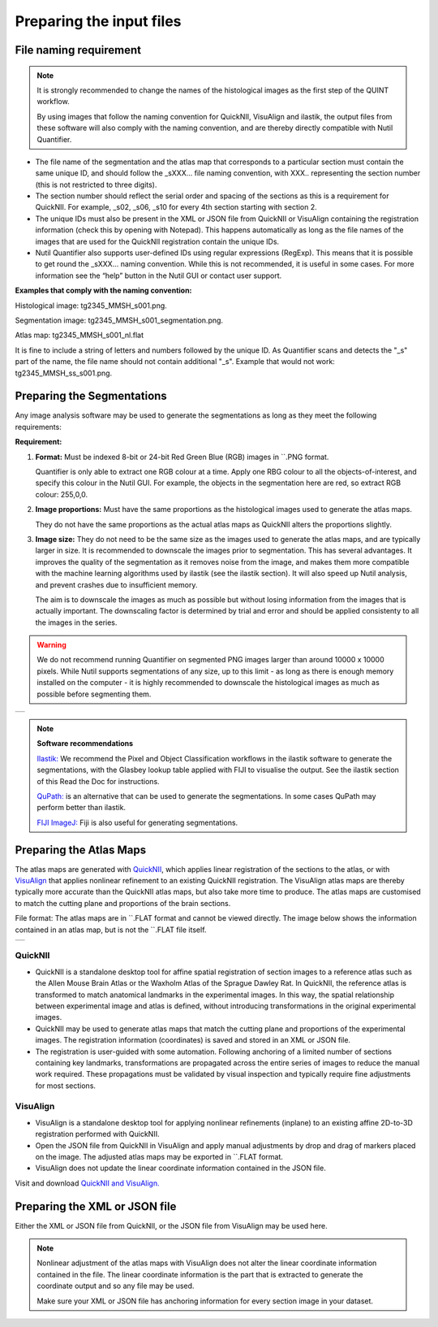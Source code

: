 **Preparing the input files**
==============================

**File naming requirement**
-------------------------------

.. note::
   It is strongly recommended to change the names of the histological images as the first step of the QUINT workflow. 

   By using images that follow the naming convention for QuickNII, VisuAlign and ilastik, the output files from these software will also comply with the naming convention, and are thereby directly compatible with Nutil Quantifier.

* The file name of the segmentation and the atlas map that corresponds to a particular section must contain the same unique ID, and should follow the _sXXX... file naming convention, with XXX.. representing the section number (this is not restricted to three digits). 

* The section number should reflect the serial order and spacing of the sections as this is a requirement for QuickNII. For example, _s02, _s06, _s10 for every 4th section starting with section 2. 

* The unique IDs must also be present in the XML or JSON file from QuickNII or VisuAlign containing the registration information (check this by opening with Notepad). This happens automatically as long as the file names of the images that are used for the QuickNII registration contain the unique IDs.

* Nutil Quantifier also supports user-defined IDs using regular expressions (RegExp). This means that it is possible to get round the _sXXX... naming convention. While this is not recommended, it is useful in some cases. For more information see the “help” button in the Nutil GUI or contact user support.  

**Examples that comply with the naming convention:** 

Histological image: tg2345_MMSH_s001.png. 

Segmentation image: tg2345_MMSH_s001_segmentation.png. 

Atlas map: tg2345_MMSH_s001_nl.flat

It is fine to include a string of letters and numbers followed by the unique ID. As Quantifier scans and detects the "_s" part of the name, the file name should not contain additional "_s". Example that would not work: tg2345_MMSH_ss_s001.png.


**Preparing the Segmentations**
------------------------------------
 
Any image analysis software may be used to generate the segmentations as long as they meet the following requirements:

**Requirement:**

1. **Format:** Must be indexed 8-bit or 24-bit Red Green Blue (RGB) images in ``.PNG format.

   Quantifier is only able to extract one RGB colour at a time. Apply one RBG colour to all the objects-of-interest, and specify this colour in the Nutil GUI. For example, the objects in the segmentation here are red, so extract RGB colour: 255,0,0.
  
2. **Image proportions:** Must have the same proportions as the histological images used to generate the atlas maps. 

   They do not have the same proportions as the actual atlas maps as QuickNII alters the proportions slightly. 

3. **Image size:** They do not need to be the same size as the images used to generate the atlas maps, and are typically larger in size. It is recommended to downscale the images prior to segmentation. This has several advantages. It improves the quality of the segmentation as it removes noise from the image, and makes them more compatible with the machine learning algorithms used by ilastik (see the ilastik section). It will also speed up Nutil analysis, and prevent crashes due to insufficient memory. 

   The aim is to downscale the images as much as possible but without losing information from the images that is actually important. The downscaling factor is determined by trial and error and should be applied consistenty to all the images in the series. 

.. warning::
   We do not recommend running Quantifier on segmented PNG images larger than around 10000 x 10000 pixels. While Nutil supports segmentations of any size, up to this limit - as long as there is enough memory installed on the computer - it is highly recommended to downscale the histological images as much as possible before segmenting them. 

+----------+
| |image11||
+----------+

.. note::

    **Software recommendations**

    `Ilastik: <http://ilastik.org/download.html>`_ We recommend the Pixel and Object Classification workflows in the ilastik software to generate the segmentations, with the Glasbey lookup table applied with FIJI to visualise the output. See the ilastik section of this Read the Doc for instructions.

    `QuPath: <https://qupath.github.io/QuPath>`_ is an alternative that can be used to generate the segmentations. In some cases QuPath may perform better than ilastik.

    `FIJI ImageJ: <https://imagej.net/software/fiji/>`_ Fiji is also useful for generating segmentations. 


**Preparing the Atlas Maps** 
--------------------------------
 
The atlas maps are generated with `QuickNII <https://quicknii.readthedocs.io/en/latest/>`_, which applies linear registration of the sections to the atlas, or with `VisuAlign <https://visualign.readthedocs.io/en/latest/>`_ that applies nonlinear refinement to an existing QuickNII registration. The VisuAlign atlas maps are thereby typically more accurate than the QuickNII atlas maps, but also take more time to produce. The atlas maps are customised to match the cutting plane and proportions of the brain sections. 

File format: The atlas maps are in ``.FLAT format and cannot be viewed directly. The image below shows the information contained in an atlas map, but is not the ``.FLAT file itself.

+----------+
| |image12||
+----------+


**QuickNII**
~~~~~~~~~~~~

* QuickNII is a standalone desktop tool for affine spatial registration of section images to a reference atlas such as the Allen Mouse Brain Atlas or the Waxholm Atlas of the Sprague Dawley Rat. In QuickNII, the reference atlas is transformed to match anatomical landmarks in the experimental images. In this way, the spatial relationship between experimental image and atlas is defined, without introducing transformations in the original experimental images. 

* QuickNII may be used to generate atlas maps that match the cutting plane and proportions of the experimental images. The registration information (coordinates) is saved and stored in an XML or JSON file.   

* The registration is user-guided with some automation. Following anchoring of a limited number of sections containing key landmarks, transformations are propagated across the entire series of images to reduce the manual work required. These propagations must be validated by visual inspection and typically require fine adjustments for most sections.

**VisuAlign**
~~~~~~~~~~~~~~

* VisuAlign is a standalone desktop tool for applying nonlinear refinements (inplane) to an existing affine 2D-to-3D registration performed with QuickNII. 

* Open the JSON file from QuickNII in VisuAlign and apply manual adjustments by drop and drag of markers placed on the image. The adjusted atlas maps may be exported in ``.FLAT format. 

* VisuAlign does not update the linear coordinate information contained in the JSON file. 

Visit and download `QuickNII and VisuAlign. <https://ebrains.eu/service/quicknii-and-visualign>`_ 


**Preparing the XML or JSON file**
-------------------------------------
 
Either the XML or JSON file from QuickNII, or the JSON file from VisuAlign may be used here. 
 
.. note::

   Nonlinear adjustment of the atlas maps with VisuAlign does not alter the linear coordinate information contained in the file. The linear coordinate information is the part that is extracted to generate the coordinate output and so any file may be used. 
   
   Make sure your XML or JSON file has anchoring information for every section image in your dataset.



.. |image1| image:: cfad7c6d57444e3b93185b655ab922e0/media/image2.png
   :width: 6.30139in
   :height: 2.33688in
.. |image2| image:: cfad7c6d57444e3b93185b655ab922e0/media/image3.png
   :width: 6.30139in
   :height: 2.95442in
.. |image3| image:: cfad7c6d57444e3b93185b655ab922e0/media/image4.png
   :width: 6.30139in
   :height: 3.52274in
.. |image4| image:: cfad7c6d57444e3b93185b655ab922e0/media/image5.png
   :width: 6.30139in
   :height: 2.87841in
.. |image5| image:: cfad7c6d57444e3b93185b655ab922e0/media/image5.png
   :width: 6.30139in
   :height: 2.87841in
.. |image6| image:: cfad7c6d57444e3b93185b655ab922e0/media/image5.png
   :width: 6.30139in
   :height: 2.87841in
.. |image7| image:: cfad7c6d57444e3b93185b655ab922e0/media/image6.png
   :width: 2.05417in
   :height: 1.39783in
.. |image8| image:: cfad7c6d57444e3b93185b655ab922e0/media/image7.png
   :width: 1.76111in
   :height: 1.39185in
.. |image9| image:: cfad7c6d57444e3b93185b655ab922e0/media/image6.png
   :width: 2.05417in
   :height: 1.39783in
.. |image10| image:: cfad7c6d57444e3b93185b655ab922e0/media/image7.png
   :width: 1.76111in
   :height: 1.39185in
.. |image11| image:: cfad7c6d57444e3b93185b655ab922e0/media/image6.png
   :width: 4.1in
   :height: 2.8in
.. |image12| image:: cfad7c6d57444e3b93185b655ab922e0/media/image7.png
   :width: 3.5in
   :height: 2.8in
.. |image13| image:: cfad7c6d57444e3b93185b655ab922e0/media/image8.png
   :width: 5.90694in
   :height: 2.724in
.. |image14| image:: cfad7c6d57444e3b93185b655ab922e0/media/image10.png
   :width: 1.79722in
   :height: 1.28892in
.. |image15| image:: cfad7c6d57444e3b93185b655ab922e0/media/image10.png
   :width: 1.79722in
   :height: 1.28892in
.. |image16| image:: cfad7c6d57444e3b93185b655ab922e0/media/image10.png
   :width: 1.79722in
   :height: 1.28892in
.. |image17| image:: cfad7c6d57444e3b93185b655ab922e0/media/image14.png
   :width: 2.30556in
   :height: 1.53537in
.. |image18| image:: cfad7c6d57444e3b93185b655ab922e0/media/image14.png
   :width: 2.30556in
   :height: 1.53537in
.. |image19| image:: cfad7c6d57444e3b93185b655ab922e0/media/image14.png
   :width: 2.30556in
   :height: 1.53537in
.. |image20| image:: cfad7c6d57444e3b93185b655ab922e0/media/image16.png
   :width: 2.59306in
   :height: 3.53443in
.. |image21| image:: cfad7c6d57444e3b93185b655ab922e0/media/image16.png
   :width: 2.59306in
   :height: 3.53443in
.. |image22| image:: cfad7c6d57444e3b93185b655ab922e0/media/image16.png
   :width: 2.59306in
   :height: 3.53443in
